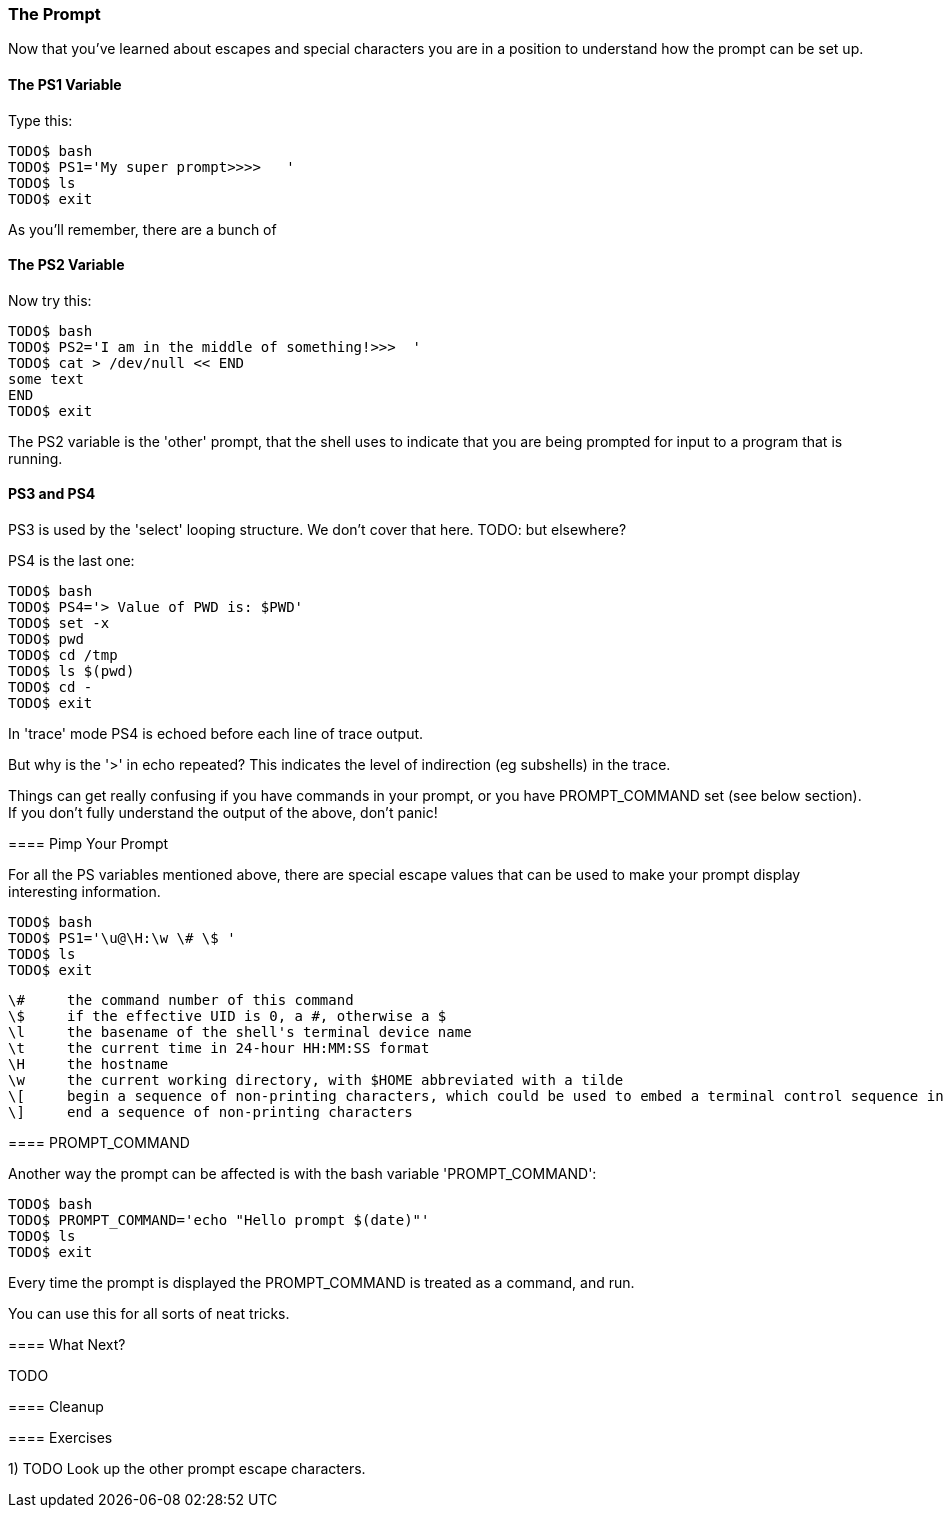 === The Prompt

Now that you've learned about escapes and special characters you are in a position to understand how the prompt can be set up.


==== The PS1 Variable

Type this:

----
TODO$ bash
TODO$ PS1='My super prompt>>>>   '
TODO$ ls
TODO$ exit
----

As you'll remember, there are a bunch of 


==== The PS2 Variable

Now try this:

----
TODO$ bash
TODO$ PS2='I am in the middle of something!>>>  '
TODO$ cat > /dev/null << END
some text
END
TODO$ exit
----

The PS2 variable is the 'other' prompt, that the shell uses to indicate that you are being prompted for input to a program that is running.

==== PS3 and PS4

PS3 is used by the 'select' looping structure. We don't cover that here. TODO: but elsewhere?

PS4 is the last one:

----
TODO$ bash
TODO$ PS4='> Value of PWD is: $PWD'
TODO$ set -x
TODO$ pwd
TODO$ cd /tmp
TODO$ ls $(pwd)
TODO$ cd -
TODO$ exit
----

In 'trace' mode PS4 is echoed before each line of trace output.

But why is the '>' in echo repeated? This indicates the level of indirection (eg subshells) in the trace.

====
Things can get really confusing if you have commands in your prompt, or you have PROMPT_COMMAND set (see below section). If you don't fully understand the output of the above, don't panic!


==== Pimp Your Prompt

For all the PS variables mentioned above, there are special escape values that can be used to make your prompt display interesting information.

----
TODO$ bash
TODO$ PS1='\u@\H:\w \# \$ '
TODO$ ls
TODO$ exit
----


              \#     the command number of this command
              \$     if the effective UID is 0, a #, otherwise a $
              \l     the basename of the shell's terminal device name
              \t     the current time in 24-hour HH:MM:SS format
              \H     the hostname
              \w     the current working directory, with $HOME abbreviated with a tilde
              \[     begin a sequence of non-printing characters, which could be used to embed a terminal control sequence into the prompt
              \]     end a sequence of non-printing characters


==== PROMPT_COMMAND

Another way the prompt can be affected is with the bash variable 'PROMPT_COMMAND':

----
TODO$ bash
TODO$ PROMPT_COMMAND='echo "Hello prompt $(date)"'
TODO$ ls
TODO$ exit
----

Every time the prompt is displayed the PROMPT_COMMAND is treated as a command, and run.

You can use this for all sorts of neat tricks.

==== What Next?                                                                                                                                             
                                                                                                                                                            
TODO

==== Cleanup

==== Exercises

1) TODO
Look up the other prompt escape characters.
